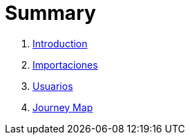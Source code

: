 = Summary

. link:README.adoc[Introduction]
. link:importaciones.adoc[Importaciones]
. link:usuarios.adoc[Usuarios]
. link:journey_map.adoc[Journey Map]

